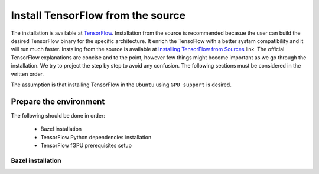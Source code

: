 ==================================
Install TensorFlow from the source
==================================

.. _TensorFlow: https://www.tensorflow.org/install/
.. _Installing TensorFlow from Sources: https://www.tensorflow.org/install/install_sources

The installation is available at `TensorFlow`_. Installation from the source is recommended becasue the user can build the desired TensorFlow binary for the specific architecture. It enrich the TensoFlow with a better systam compatibility and it will run much faster. Instaling from the source is available at `Installing TensorFlow from Sources`_ link. The official TensorFlow explanations are concise and to the point, however few things might become important as we go through the installation. We try to project the step by step to avoid any confusion. The following sections must be considered in the written order.

The assumption is that installing TensorFlow in the ``Ubuntu`` using ``GPU support`` is desired.

------------------------
Prepare the environment
------------------------

The following should be done in order:
    
    * Bazel installation
    * TensorFlow Python dependencies installation
    * TensorFlow fGPU prerequisites setup

~~~~~~~~~~~~~~~~~~~
Bazel installation
~~~~~~~~~~~~~~~~~~~
